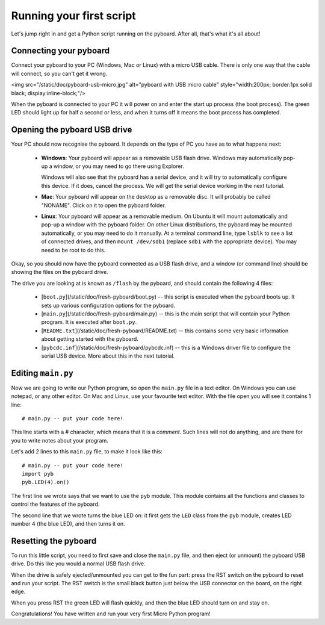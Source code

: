 Running your first script
=========================

Let's jump right in and get a Python script running on the pyboard.  After
all, that's what it's all about!

Connecting your pyboard
-----------------------

Connect your pyboard to your PC (Windows, Mac or Linux) with a micro USB cable.
There is only one way that the cable will connect, so you can't get it wrong.

<img src="/static/doc/pyboard-usb-micro.jpg" alt="pyboard with USB micro cable" style="width:200px; border:1px solid black; display:inline-block;"/>

When the pyboard is connected to your PC it will power on and enter the start up
process (the boot process).  The green LED should light up for half a second or
less, and when it turns off it means the boot process has completed.

Opening the pyboard USB drive
-----------------------------

Your PC should now recognise the pyboard.  It depends on the type of PC you
have as to what happens next:

  - **Windows**: Your pyboard will appear as a removable USB flash drive.
    Windows may automatically pop-up a window, or you may need to go there
    using Explorer.

    Windows will also see that the pyboard has a serial device, and it will
    try to automatically configure this device.  If it does, cancel the process.
    We will get the serial device working in the next tutorial.

  - **Mac**: Your pyboard will appear on the desktop as a removable disc.
    It will probably be called "NONAME".  Click on it to open the pyboard folder.

  - **Linux**: Your pyboard will appear as a removable medium.  On Ubuntu
    it will mount automatically and pop-up a window with the pyboard folder.
    On other Linux distributions, the pyboard may be mounted automatically,
    or you may need to do it manually.  At a terminal command line, type ``lsblk``
    to see a list of connected drives, and then ``mount /dev/sdb1`` (replace ``sdb1``
    with the appropriate device).  You may need to be root to do this.

Okay, so you should now have the pyboard connected as a USB flash drive, and
a window (or command line) should be showing the files on the pyboard drive.

The drive you are looking at is known as ``/flash`` by the pyboard, and should contain
the following 4 files:

  - [``boot.py``](/static/doc/fresh-pyboard/boot.py) -- this script is executed when the pyboard boots up.  It sets
    up various configuration options for the pyboard.

  - [``main.py``](/static/doc/fresh-pyboard/main.py) -- this is the main script that will contain your Python program.
    It is executed after ``boot.py``.

  - [``README.txt``](/static/doc/fresh-pyboard/README.txt) -- this contains some very basic information about getting
    started with the pyboard.

  - [``pybcdc.inf``](/static/doc/fresh-pyboard/pybcdc.inf) -- this is a Windows driver file to configure the serial USB
    device.  More about this in the next tutorial.

Editing ``main.py``
-------------------

Now we are going to write our Python program, so open the ``main.py``
file in a text editor.  On Windows you can use notepad, or any other editor.
On Mac and Linux, use your favourite text editor.  With the file open you will
see it contains 1 line::

    # main.py -- put your code here!

This line starts with a # character, which means that it is a *comment*.  Such
lines will not do anything, and are there for you to write notes about your
program.

Let's add 2 lines to this ``main.py`` file, to make it look like this::

    # main.py -- put your code here!
    import pyb
    pyb.LED(4).on()

The first line we wrote says that we want to use the ``pyb`` module.
This module contains all the functions and classes to control the features
of the pyboard.

The second line that we wrote turns the blue LED on: it first gets the ``LED``
class from the ``pyb`` module, creates LED number 4 (the blue LED), and then
turns it on.

Resetting the pyboard
---------------------

To run this little script, you need to first save and close the ``main.py`` file,
and then eject (or unmount) the pyboard USB drive.  Do this like you would a
normal USB flash drive.

When the drive is safely ejected/unmounted you can get to the fun part:
press the RST switch on the pyboard to reset and run your script. The RST
switch is the small black button just below the USB connector on the board,
on the right edge.

When you press RST the green LED will flash quickly, and then the blue
LED should turn on and stay on.

Congratulations!  You have written and run your very first Micro Python
program!
